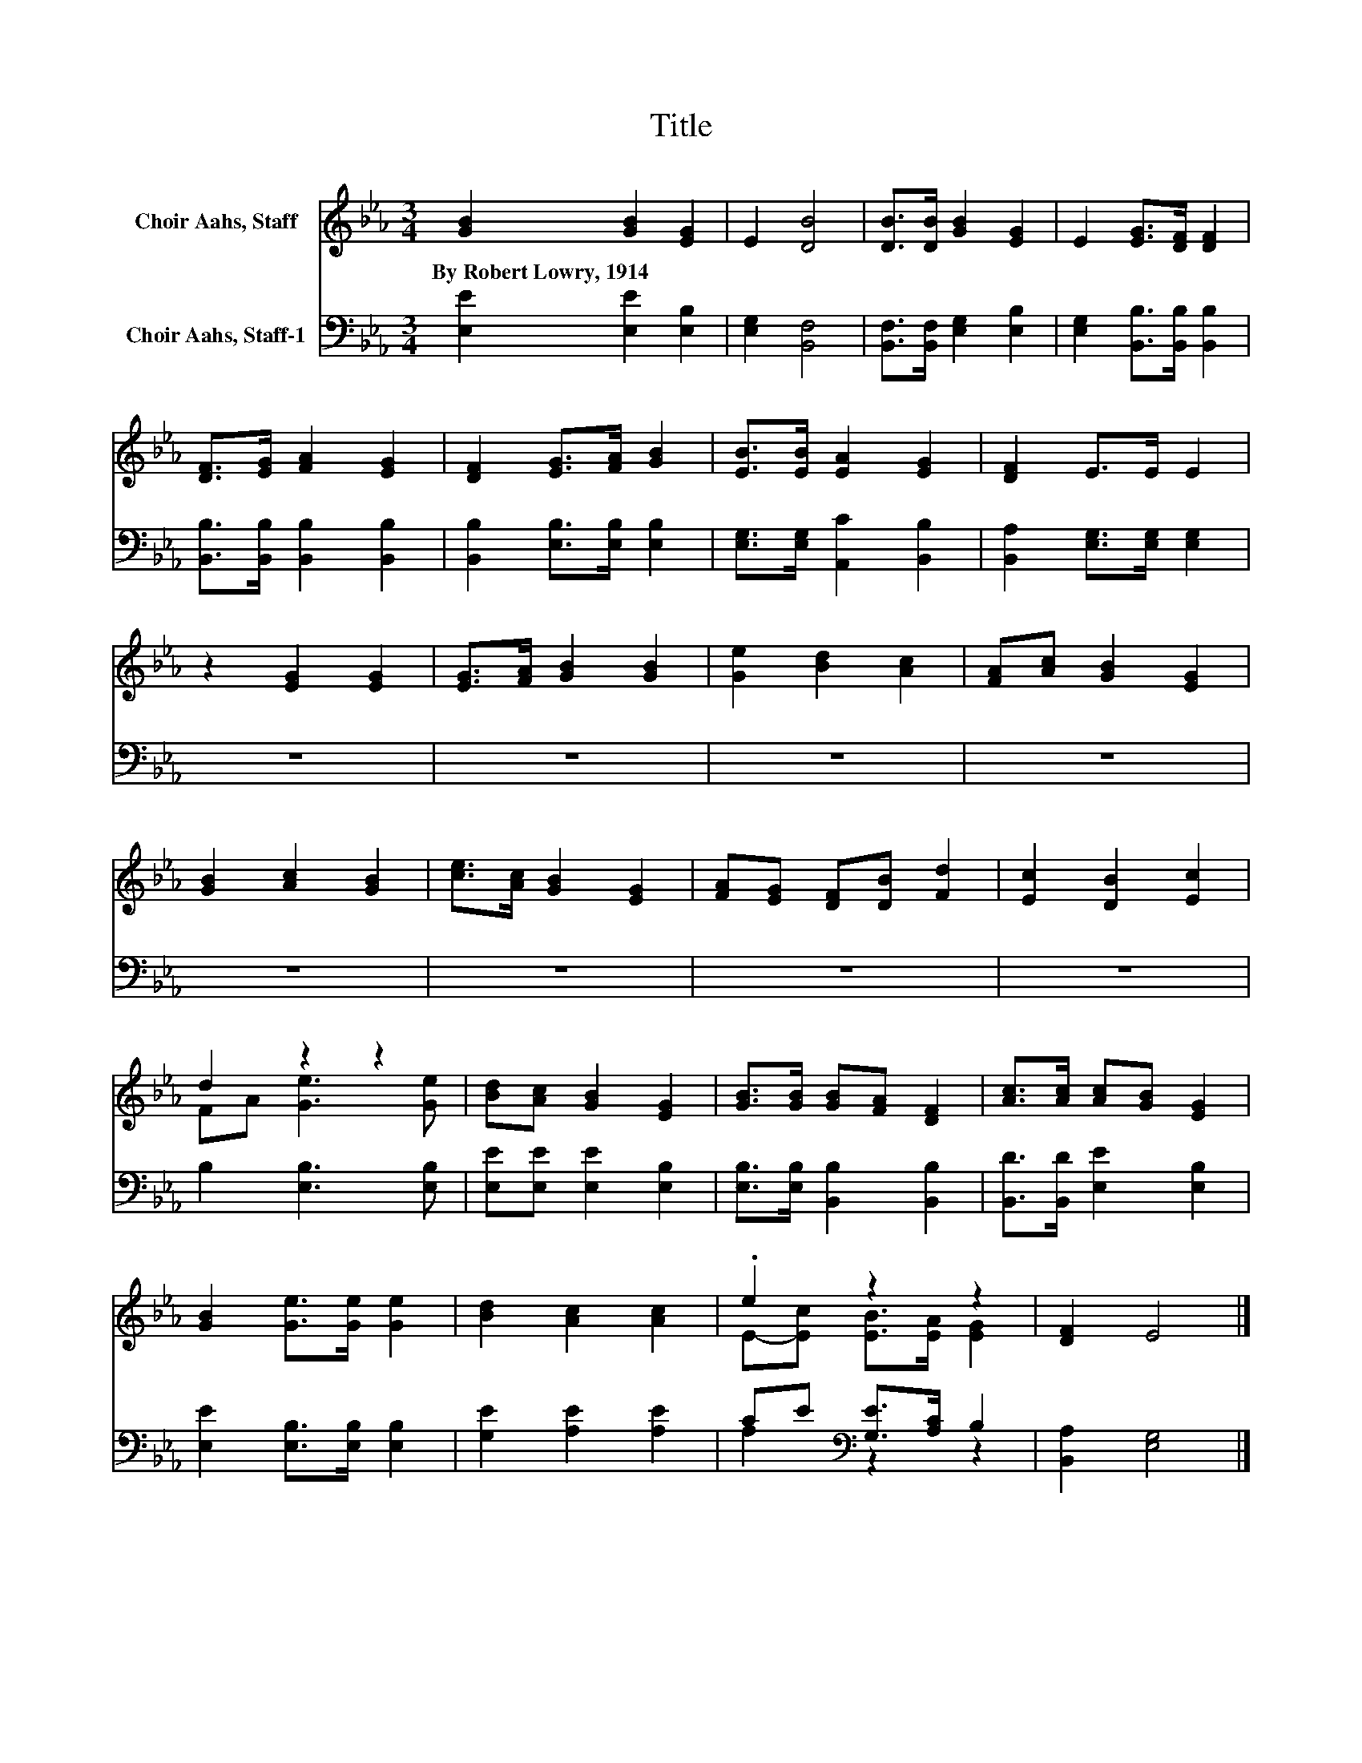 X:1
T:Title
%%score ( 1 2 ) ( 3 4 )
L:1/8
M:3/4
K:Eb
V:1 treble nm="Choir Aahs, Staff"
V:2 treble 
V:3 bass nm="Choir Aahs, Staff-1"
V:4 bass 
V:1
 [GB]2 [GB]2 [EG]2 | E2 [DB]4 | [DB]>[DB] [GB]2 [EG]2 | E2 [EG]>[DF] [DF]2 | %4
w: By~Robert~Lowry,~1914 * *||||
 [DF]>[EG] [FA]2 [EG]2 | [DF]2 [EG]>[FA] [GB]2 | [EB]>[EB] [EA]2 [EG]2 | [DF]2 E>E E2 | %8
w: ||||
 z2 [EG]2 [EG]2 | [EG]>[FA] [GB]2 [GB]2 | [Ge]2 [Bd]2 [Ac]2 | [FA][Ac] [GB]2 [EG]2 | %12
w: ||||
 [GB]2 [Ac]2 [GB]2 | [ce]>[Ac] [GB]2 [EG]2 | [FA][EG] [DF][DB] [Fd]2 | [Ec]2 [DB]2 [Ec]2 | %16
w: ||||
 d2 z2 z2 | [Bd][Ac] [GB]2 [EG]2 | [GB]>[GB] [GB][FA] [DF]2 | [Ac]>[Ac] [Ac][GB] [EG]2 | %20
w: ||||
 [GB]2 [Ge]>[Ge] [Ge]2 | [Bd]2 [Ac]2 [Ac]2 | .e2 z2 z2 | [DF]2 E4 |] %24
w: ||||
V:2
 x6 | x6 | x6 | x6 | x6 | x6 | x6 | x6 | x6 | x6 | x6 | x6 | x6 | x6 | x6 | x6 | FA [Ge]3 [Ge] | %17
 x6 | x6 | x6 | x6 | x6 | E-[Ec] [EB]>[EA] [EG]2 | x6 |] %24
V:3
 [E,E]2 [E,E]2 [E,B,]2 | [E,G,]2 [B,,F,]4 | [B,,F,]>[B,,F,] [E,G,]2 [E,B,]2 | %3
 [E,G,]2 [B,,B,]>[B,,B,] [B,,B,]2 | [B,,B,]>[B,,B,] [B,,B,]2 [B,,B,]2 | %5
 [B,,B,]2 [E,B,]>[E,B,] [E,B,]2 | [E,G,]>[E,G,] [A,,C]2 [B,,B,]2 | [B,,A,]2 [E,G,]>[E,G,] [E,G,]2 | %8
 z6 | z6 | z6 | z6 | z6 | z6 | z6 | z6 | B,2 [E,B,]3 [E,B,] | [E,E][E,E] [E,E]2 [E,B,]2 | %18
 [E,B,]>[E,B,] [B,,B,]2 [B,,B,]2 | [B,,D]>[B,,D] [E,E]2 [E,B,]2 | [E,E]2 [E,B,]>[E,B,] [E,B,]2 | %21
 [G,E]2 [A,E]2 [A,E]2 | CE[K:bass] [G,E]>[A,C] B,2 | [B,,A,]2 [E,G,]4 |] %24
V:4
 x6 | x6 | x6 | x6 | x6 | x6 | x6 | x6 | x6 | x6 | x6 | x6 | x6 | x6 | x6 | x6 | x6 | x6 | x6 | %19
 x6 | x6 | x6 | A,2[K:bass] z2 z2 | x6 |] %24

